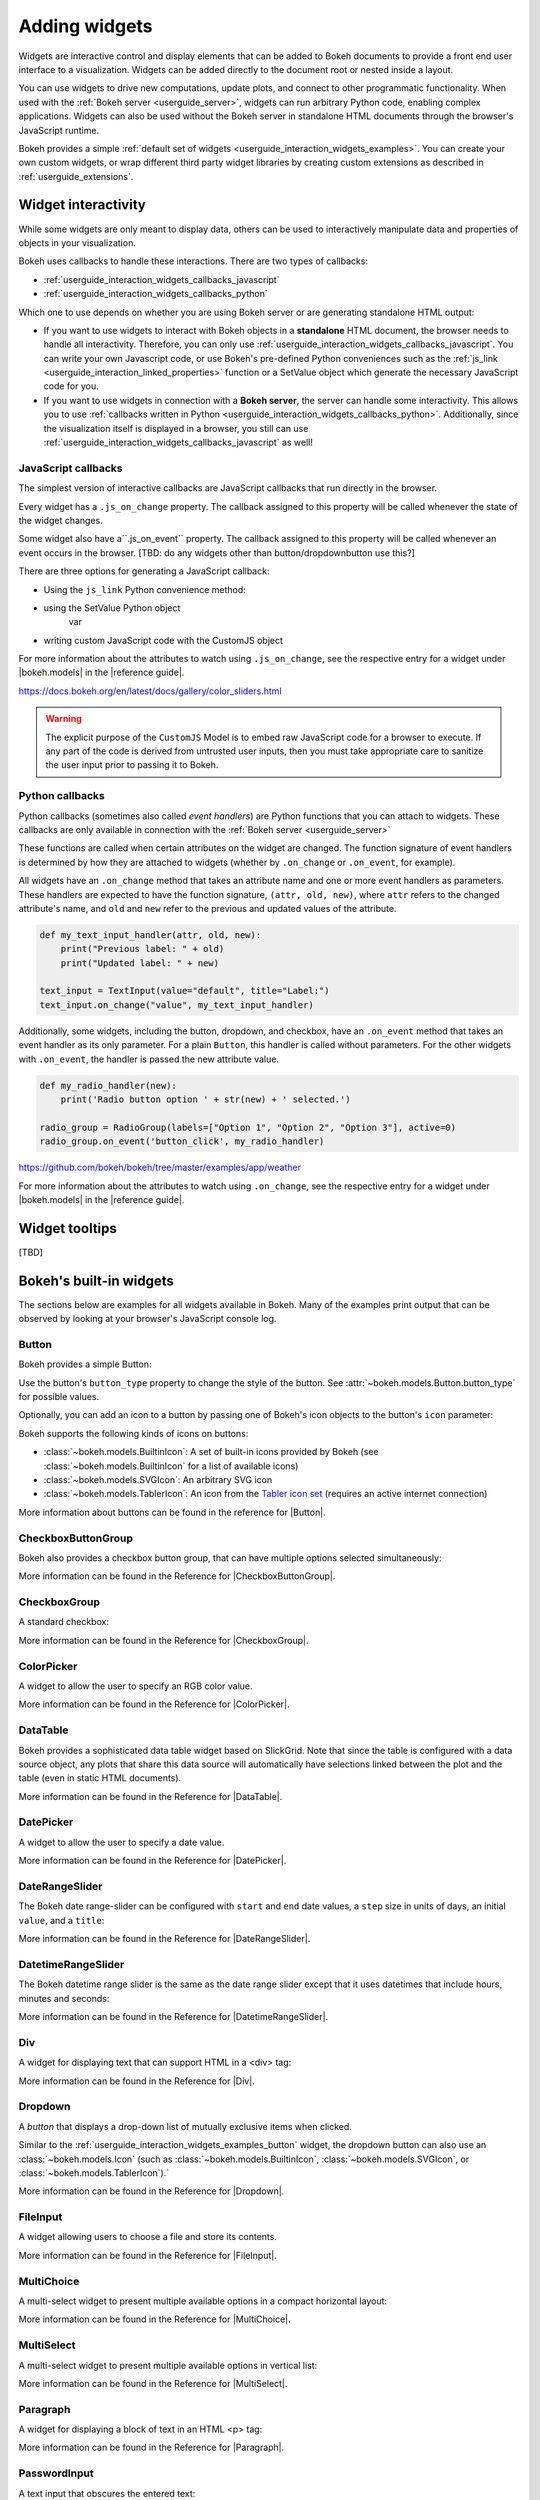 .. _userguide_interaction_widgets:

Adding widgets
==============

Widgets are interactive control and display elements that can be added to Bokeh
documents to provide a front end user interface to a visualization. Widgets can
be added directly to the document root or nested inside a layout.

You can use widgets to drive new computations, update plots, and connect to
other programmatic functionality. When used with the :ref:`Bokeh server
<userguide_server>`, widgets can run arbitrary Python code, enabling complex
applications. Widgets can also be used without the Bokeh server in standalone
HTML documents through the browser's JavaScript runtime.

Bokeh provides a simple :ref:`default set of widgets
<userguide_interaction_widgets_examples>`. You can create your own
custom widgets, or wrap different third party widget libraries by creating
custom extensions as described in :ref:`userguide_extensions`.

.. _userguide_interaction_widgets_callbacks:

Widget interactivity
--------------------

While some widgets are only meant to display data, others can be used to
interactively manipulate data and properties of objects in your visualization.

Bokeh uses callbacks to handle these interactions. There are two types of
callbacks:

* :ref:`userguide_interaction_widgets_callbacks_javascript`
* :ref:`userguide_interaction_widgets_callbacks_python`

Which one to use depends on whether you are using Bokeh server or are generating
standalone HTML output:

* If you want to use widgets to interact with Bokeh objects in a **standalone**
  HTML document, the browser needs to handle all interactivity. Therefore,
  you can only use :ref:`userguide_interaction_widgets_callbacks_javascript`.
  You can write your own Javascript code, or use Bokeh's pre-defined Python
  conveniences such as the :ref:`js_link <userguide_interaction_linked_properties>` function or a SetValue object
  which generate the necessary JavaScript code for you.
* If you want to use widgets in connection with a **Bokeh server**, the server
  can handle some interactivity. This allows you to use :ref:`callbacks
  written in Python <userguide_interaction_widgets_callbacks_python>`.
  Additionally, since the visualization itself is displayed in a browser, you
  still can use :ref:`userguide_interaction_widgets_callbacks_javascript` as
  well!

.. _userguide_interaction_widgets_callbacks_javascript:

JavaScript callbacks
~~~~~~~~~~~~~~~~~~~~

The simplest version of interactive callbacks are JavaScript callbacks that run
directly in the browser.

Every widget has a ``.js_on_change`` property. The callback assigned to this
property will be called whenever the state of the widget changes.

Some widget also have a``.js_on_event`` property. The callback assigned to this
property will be called whenever an event occurs in the browser. [TBD: do any widgets other than button/dropdownbutton use this?]

There are three options for generating a JavaScript callback:


* Using the ``js_link`` Python convenience method:

* using the SetValue Python object
    var

* writing custom JavaScript code with the CustomJS object





For more information about the attributes to watch using ``.js_on_change``, see the
respective entry for a widget under |bokeh.models| in the |reference guide|.


https://docs.bokeh.org/en/latest/docs/gallery/color_sliders.html

.. Warning::
    The explicit purpose of the ``CustomJS`` Model is to embed raw JavaScript
    code for a browser to execute. If any part of the code is derived from
    untrusted user inputs, then you must take appropriate care to sanitize the
    user input prior to passing it to Bokeh.


.. _userguide_interaction_widgets_callbacks_python:

Python callbacks
~~~~~~~~~~~~~~~~

Python callbacks (sometimes also called *event handlers*) are Python functions
that you can attach to widgets. These callbacks are only available in connection
with the :ref:`Bokeh server <userguide_server>`

These
functions are called when certain attributes on the widget are changed.
The function signature of event handlers is determined by how they are attached
to widgets (whether by ``.on_change`` or ``.on_event``, for example).

All widgets have an ``.on_change`` method that takes an attribute name and one
or more event handlers as parameters. These handlers are expected to have the
function signature, ``(attr, old, new)``, where ``attr`` refers to the changed
attribute's name, and ``old`` and ``new`` refer to the previous and updated
values of the attribute.

.. code-block:: python

    def my_text_input_handler(attr, old, new):
        print("Previous label: " + old)
        print("Updated label: " + new)

    text_input = TextInput(value="default", title="Label:")
    text_input.on_change("value", my_text_input_handler)

Additionally, some widgets, including the button, dropdown, and checkbox, have
an ``.on_event`` method that takes an event handler as its only parameter. For
a plain ``Button``, this handler is called without parameters. For the other
widgets with ``.on_event``, the handler is passed the new attribute value.

.. code-block:: python

    def my_radio_handler(new):
        print('Radio button option ' + str(new) + ' selected.')

    radio_group = RadioGroup(labels=["Option 1", "Option 2", "Option 3"], active=0)
    radio_group.on_event('button_click', my_radio_handler)

https://github.com/bokeh/bokeh/tree/master/examples/app/weather

.. raw:: html

    <div>
    <iframe
        src="https://demo.bokeh.org/sliders"
        frameborder="0"
        style="overflow:hidden;height:400px;width: 90%;

        -moz-transform-origin: top left;
        -webkit-transform-origin: top left;
        -o-transform-origin: top left;
        -ms-transform-origin: top left;
        transform-origin: top left;"
        height="460"
    ></iframe>
    </div>




For more information about the attributes to watch using ``.on_change``, see the
respective entry for a widget under |bokeh.models| in the |reference guide|.

.. _userguide_interaction_widgets_tootltips:

Widget tooltips
---------------

[TBD]

.. _userguide_interaction_widgets_examples:

Bokeh's built-in widgets
------------------------

The sections below are examples for all widgets available in Bokeh. Many of the
examples print output that can be observed by looking at your browser's
JavaScript console log.

.. _userguide_interaction_widgets_examples_button:

Button
~~~~~~

Bokeh provides a simple Button:

.. bokeh-plot:: docs/user_guide/examples/interaction_button.py
    :source-position: below

Use the button's ``button_type`` property to change the style of the button. See
:attr:`~bokeh.models.Button.button_type` for possible values.

Optionally, you can add an icon to a button by passing one of Bokeh's icon
objects to the button's ``icon`` parameter:

.. bokeh-plot:: docs/user_guide/examples/interaction_button_icon.py
    :source-position: below

Bokeh supports the following kinds of icons on buttons:

* :class:`~bokeh.models.BuiltinIcon`: A set of built-in icons provided by Bokeh (see :class:`~bokeh.models.BuiltinIcon` for a list of available icons)
* :class:`~bokeh.models.SVGIcon`: An arbitrary SVG icon
* :class:`~bokeh.models.TablerIcon`: An icon from the `Tabler icon set <https://tabler-icons.io/>`_ (requires an active internet connection)

More information about buttons can be found in the reference for |Button|.

CheckboxButtonGroup
~~~~~~~~~~~~~~~~~~~

Bokeh also provides a checkbox button group, that can have multiple options
selected simultaneously:

.. bokeh-plot:: docs/user_guide/examples/interaction_checkbox_button_group.py
    :source-position: below

More information can be found in the Reference for |CheckboxButtonGroup|.

CheckboxGroup
~~~~~~~~~~~~~

A standard checkbox:

.. bokeh-plot:: docs/user_guide/examples/interaction_checkbox_group.py
    :source-position: below

More information can be found in the Reference for |CheckboxGroup|.

ColorPicker
~~~~~~~~~~~

A widget to allow the user to specify an RGB color value.

.. bokeh-plot:: docs/user_guide/examples/interaction_colorpicker.py
    :source-position: below

More information can be found in the Reference for |ColorPicker|.

.. _userguide_interaction_widgets_examples_datatable:

DataTable
~~~~~~~~~

Bokeh provides a sophisticated data table widget based on SlickGrid. Note
that since the table is configured with a data source object, any plots that
share this data source will automatically have selections linked between the
plot and the table (even in static HTML documents).

.. bokeh-plot:: docs/user_guide/examples/interaction_data_table.py
    :source-position: below

More information can be found in the Reference for |DataTable|.

DatePicker
~~~~~~~~~~~

A widget to allow the user to specify a date value.

.. bokeh-plot:: docs/user_guide/examples/interaction_datepicker.py
    :source-position: below

More information can be found in the Reference for |DatePicker|.

DateRangeSlider
~~~~~~~~~~~~~~~

The Bokeh date range-slider can be configured with ``start`` and ``end`` date
values, a ``step`` size in units of days, an initial ``value``, and a ``title``:

.. bokeh-plot:: docs/user_guide/examples/interaction_daterangeslider.py
    :source-position: below

More information can be found in the Reference for |DateRangeSlider|.

DatetimeRangeSlider
~~~~~~~~~~~~~~~~~~~

The Bokeh datetime range slider is the same as the date range slider except
that it uses datetimes that include hours, minutes and seconds:

.. bokeh-plot:: docs/user_guide/examples/interaction_datetimerangeslider.py
    :source-position: below

More information can be found in the Reference for |DatetimeRangeSlider|.

.. _userguide_interaction_widgets_div:

Div
~~~

A widget for displaying text that can support HTML in a <div> tag:

.. bokeh-plot:: docs/user_guide/examples/interaction_div.py
    :source-position: below

More information can be found in the Reference for |Div|.

Dropdown
~~~~~~~~

A *button* that displays a drop-down list of mutually exclusive items when
clicked.

.. bokeh-plot:: docs/user_guide/examples/interaction_dropdown.py
    :source-position: below

Similar to the :ref:`userguide_interaction_widgets_examples_button` widget, the
dropdown button can also use an :class:`~bokeh.models.Icon` (such as
:class:`~bokeh.models.BuiltinIcon`, :class:`~bokeh.models.SVGIcon`, or
:class:`~bokeh.models.TablerIcon`).`

More information can be found in the Reference for |Dropdown|.

FileInput
~~~~~~~~~

A widget allowing users to choose a file and store its contents.

.. bokeh-plot:: docs/user_guide/examples/interaction_fileinput.py
    :source-position: below

More information can be found in the Reference for |FileInput|.

MultiChoice
~~~~~~~~~~~

A multi-select widget to present multiple available options in a compact
horizontal layout:

.. bokeh-plot:: docs/user_guide/examples/interaction_multichoice.py
    :source-position: below

More information can be found in the Reference for |MultiChoice|.

MultiSelect
~~~~~~~~~~~

A multi-select widget to present multiple available options in vertical list:

.. bokeh-plot:: docs/user_guide/examples/interaction_multiselect.py
    :source-position: below

More information can be found in the Reference for |MultiSelect|.

.. _userguide_interaction_widgets_paragraph:

Paragraph
~~~~~~~~~

A widget for displaying a block of text in an HTML <p> tag:

.. bokeh-plot:: docs/user_guide/examples/interaction_paragraph.py
    :source-position: below

More information can be found in the Reference for |Paragraph|.

PasswordInput
~~~~~~~~~~~~~

A text input that obscures the entered text:

.. bokeh-plot:: docs/user_guide/examples/interaction_passwordinput.py
    :source-position: below

More information can be found in the Reference for |PasswordInput|.

PreText
~~~~~~~

A widget for displaying a block of pre-formatted text in an HTML <pre> tag:

.. bokeh-plot:: docs/user_guide/examples/interaction_pretext.py
    :source-position: below

More information can be found in the Reference for |PreText|.

RadioButtonGroup
~~~~~~~~~~~~~~~~

A radio button group can have at most one selected button at a time:

.. bokeh-plot:: docs/user_guide/examples/interaction_radio_button_group.py
    :source-position: below

More information can be found in the Reference for |RadioButtonGroup|.

RadioGroup
~~~~~~~~~~

A radio group uses standard radio button appearance:

.. bokeh-plot:: docs/user_guide/examples/interaction_radio_group.py
    :source-position: below

More information can be found in the Reference for |RadioGroup|.

.. _userguide_interaction_widgets_range_slider:

RangeSlider
~~~~~~~~~~~

The Bokeh range-slider can be configured with ``start`` and ``end`` values, a ``step`` size,
an initial ``value``, and a ``title``:

.. bokeh-plot:: docs/user_guide/examples/interaction_range_slider.py
    :source-position: below

More information can be found in the Reference for |RangeSlider|.

Select
~~~~~~

A single selection widget:

.. bokeh-plot:: docs/user_guide/examples/interaction_select.py
    :source-position: below

More information can be found in the Reference for |Select|.

.. _userguide_interaction_widgets_slider:

Slider
~~~~~~

The Bokeh slider can be configured with ``start`` and ``end`` values, a ``step`` size,
an initial ``value``, and a ``title``:

.. bokeh-plot:: docs/user_guide/examples/interaction_slider.py
    :source-position: below

More information can be found in the Reference for |Slider|.

Spinner
~~~~~~~

A numeric spinner widget:

.. bokeh-plot:: docs/user_guide/examples/interaction_spinner.py
    :source-position: below

More information can be found in the Reference for |Spinner|.

Tabs
~~~~

Tab panes allow multiple plots or layouts to be shown in selectable tabs:

.. bokeh-plot:: docs/user_guide/examples/interaction_tab_panes.py
    :source-position: below

More information can be found in the Reference for |Tabs|.

TextAreaInput
~~~~~~~~~~~~~

A widget for collecting multiple lines of text from a user:

.. bokeh-plot:: docs/user_guide/examples/interaction_textareainput.py
    :source-position: below

More information can be found in the Reference for |TextAreaInput|.

TextInput
~~~~~~~~~

A widget for collecting a line of text from a user:

.. bokeh-plot:: docs/user_guide/examples/interaction_textinput.py
    :source-position: below

More information can be found in the Reference for |TextInput|.

Toggle
~~~~~~

The toggle button holds an on/off state:

.. bokeh-plot:: docs/user_guide/examples/interaction_toggle_button.py
    :source-position: below

Like with a standard :ref:`userguide_interaction_widgets_examples_button`
widget, the toggle button can also use an :class:`~bokeh.models.Icon` (such as
:class:`~bokeh.models.BuiltinIcon`, :class:`~bokeh.models.SVGIcon`, or
:class:`~bokeh.models.TablerIcon`).`

More information can be found in the Reference for |Toggle|.

.. |Button|                 replace:: :class:`~bokeh.models.widgets.buttons.Button`
.. |CheckboxButtonGroup|    replace:: :class:`~bokeh.models.widgets.groups.CheckboxButtonGroup`
.. |CheckboxGroup|          replace:: :class:`~bokeh.models.widgets.groups.CheckboxGroup`
.. |ColorPicker|            replace:: :class:`~bokeh.models.widgets.inputs.ColorPicker`
.. |DataTable|              replace:: :class:`~bokeh.models.widgets.tables.DataTable`
.. |DatePicker|             replace:: :class:`~bokeh.models.widgets.inputs.DatePicker`
.. |DateRangeSlider|        replace:: :class:`~bokeh.models.widgets.sliders.DateRangeSlider`
.. |DatetimeRangeSlider|    replace:: :class:`~bokeh.models.widgets.sliders.DatetimeRangeSlider`
.. |Div|                    replace:: :class:`~bokeh.models.widgets.markups.Div`
.. |Dropdown|               replace:: :class:`~bokeh.models.widgets.buttons.Dropdown`
.. |FileInput|              replace:: :class:`~bokeh.models.widgets.inputs.FileInput`
.. |MultiChoice|            replace:: :class:`~bokeh.models.widgets.inputs.MultiChoice`
.. |MultiSelect|            replace:: :class:`~bokeh.models.widgets.inputs.MultiSelect`
.. |Paragraph|              replace:: :class:`~bokeh.models.widgets.markups.Paragraph`
.. |PasswordInput|          replace:: :class:`~bokeh.models.widgets.inputs.PasswordInput`
.. |PreText|                replace:: :class:`~bokeh.models.widgets.markups.PreText`
.. |RadioButtonGroup|       replace:: :class:`~bokeh.models.widgets.groups.RadioButtonGroup`
.. |RadioGroup|             replace:: :class:`~bokeh.models.widgets.groups.RadioGroup`
.. |RangeSlider|            replace:: :class:`~bokeh.models.widgets.sliders.RangeSlider`
.. |Select|                 replace:: :class:`~bokeh.models.widgets.inputs.Select`
.. |Slider|                 replace:: :class:`~bokeh.models.widgets.sliders.Slider`
.. |Spinner|                replace:: :class:`~bokeh.models.widgets.inputs.Spinner`
.. |Tabs|                   replace:: :class:`~bokeh.models.layouts.Tabs`
.. |TextAreaInput|          replace:: :class:`~bokeh.models.widgets.inputs.TextAreaInput`
.. |TextInput|              replace:: :class:`~bokeh.models.widgets.inputs.TextInput`
.. |Toggle|                 replace:: :class:`~bokeh.models.widgets.buttons.Toggle`
